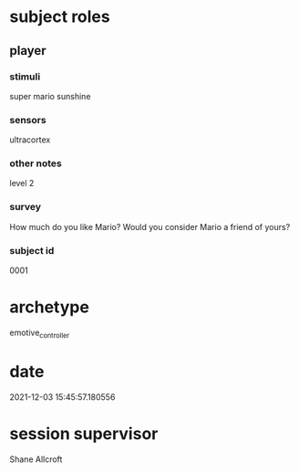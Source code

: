 * subject roles
** player
*** stimuli
super mario sunshine
*** sensors
ultracortex
*** other notes
level 2
*** survey
How much do you like Mario? Would you consider Mario a friend of yours?
*** subject id
0001
* archetype
emotive_controller
* date
2021-12-03 15:45:57.180556
* session supervisor
Shane Allcroft
